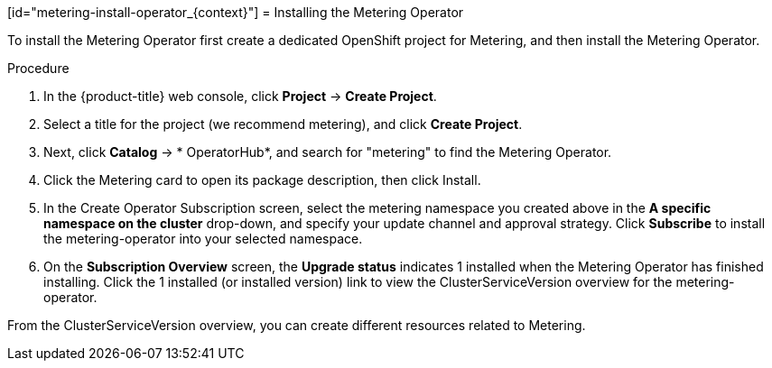 // Module included in the following assemblies:
//
// * metering/metering-installing-metering.adc

[id="metering-install-operator_{context}"] = Installing the Metering Operator

To install the Metering Operator first create a dedicated OpenShift project for
Metering, and then install the Metering Operator.

.Procedure

. In the {product-title} web console, click *Project* -> *Create Project*.

. Select a title for the project (we recommend metering), and click *Create
Project*.

. Next, click *Catalog* -> * OperatorHub*, and search for "metering" to find the
Metering Operator.

. Click the Metering card to open its package description, then click Install.

. In the Create Operator Subscription screen, select the metering namespace you
created above in the *A specific namespace on the cluster* drop-down, and
specify your update channel and approval strategy. Click *Subscribe* to install
the metering-operator into your selected namespace.

. On the *Subscription Overview* screen, the *Upgrade status* indicates 1
installed when the Metering Operator has finished installing. Click the 1
installed (or installed version) link to view the ClusterServiceVersion overview
for the metering-operator.

From the ClusterServiceVersion overview, you can create different resources
related to Metering.

